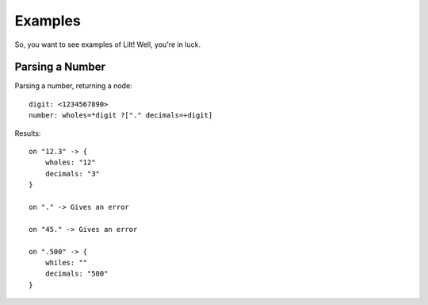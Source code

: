 
Examples
========

So, you want to see examples of Lilt! Well, you're in luck.


Parsing a Number
----------------


Parsing a number, returning a node::

    digit: <1234567890>
    number: wholes=*digit ?["." decimals=+digit]

Results::

    on "12.3" -> {
        wholes: "12"
        decimals: "3"
    }

    on "." -> Gives an error

    on "45." -> Gives an error

    on ".500" -> {
        whiles: ""
        decimals: "500"
    }

